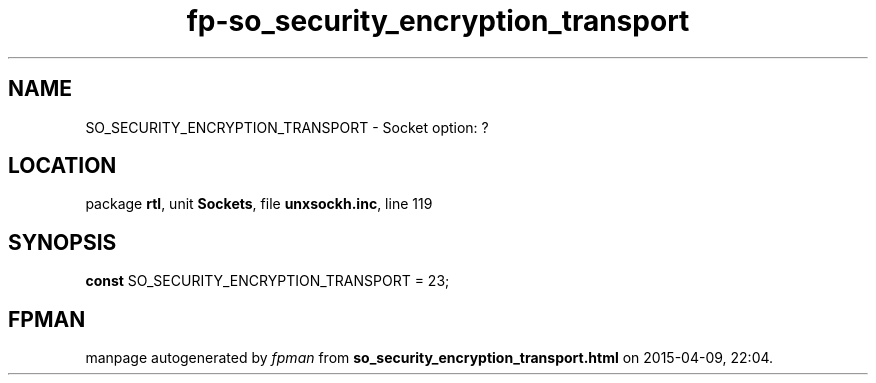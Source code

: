 .\" file autogenerated by fpman
.TH "fp-so_security_encryption_transport" 3 "2014-03-14" "fpman" "Free Pascal Programmer's Manual"
.SH NAME
SO_SECURITY_ENCRYPTION_TRANSPORT - Socket option: ?
.SH LOCATION
package \fBrtl\fR, unit \fBSockets\fR, file \fBunxsockh.inc\fR, line 119
.SH SYNOPSIS
\fBconst\fR SO_SECURITY_ENCRYPTION_TRANSPORT = 23;

.SH FPMAN
manpage autogenerated by \fIfpman\fR from \fBso_security_encryption_transport.html\fR on 2015-04-09, 22:04.

